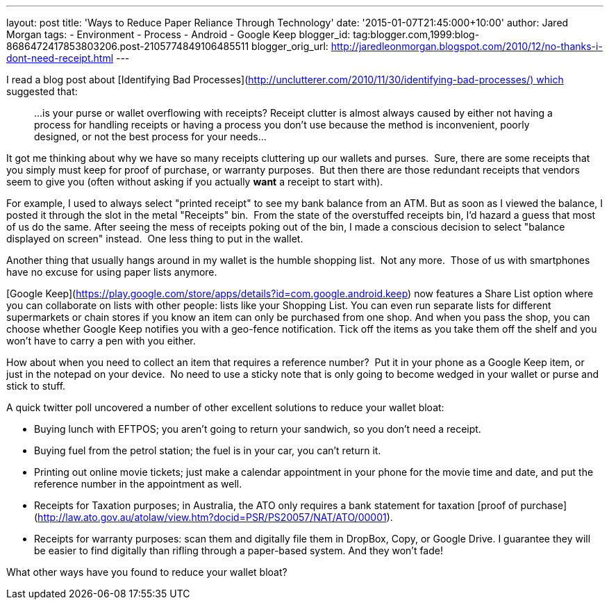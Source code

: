 --- 
layout: post 
title: 'Ways to Reduce Paper Reliance Through Technology' 
date: '2015-01-07T21:45:000+10:00' 
author: Jared Morgan 
tags: 
- Environment
- Process 
- Android
- Google Keep
blogger_id: tag:blogger.com,1999:blog-8686472417853803206.post-2105774849106485511
blogger_orig_url: http://jaredleonmorgan.blogspot.com/2010/12/no-thanks-i-dont-need-receipt.html
--- 

I read a blog post about [Identifying Bad
Processes](http://unclutterer.com/2010/11/30/identifying-bad-processes/) which
suggested that:

> ...is your purse or wallet overflowing with receipts? Receipt clutter
> is almost always caused by either not having a process for handling
> receipts or having a process you don’t use because the method is
> inconvenient, poorly designed, or not the best process for your
> needs...

It got me thinking about why we have so many receipts cluttering up our
wallets and purses.  Sure, there are some receipts that you simply must
keep for proof of purchase, or warranty purposes.  But then there are
those redundant receipts that vendors seem to give you (often without
asking if you actually *want* a receipt to start with).

For example, I used to always select "printed receipt" to see my bank
balance from an ATM. But as soon as I viewed the balance, I posted it
through the slot in the metal "Receipts" bin.  From the state of the overstuffed
receipts bin, I'd hazard a guess that most of us do the same. After
seeing the mess of receipts poking out of the bin, I made a conscious
decision to select "balance displayed on screen" instead.  One less
thing to put in the wallet.

Another thing that usually hangs around in my wallet is the humble
shopping list.  Not any more.  Those of us with smartphones have no
excuse for using paper lists anymore.

[Google Keep](https://play.google.com/store/apps/details?id=com.google.android.keep)
now features a Share List option where you can collaborate on lists with other people: lists like your Shopping List. You can even run separate lists for different supermarkets or chain stores if you know an item can only be purchased from one shop. And when you pass the shop, you can choose whether Google Keep notifies you with a geo-fence notification. Tick off the items as you take them off the shelf and you won't have to carry a pen with you either. 

How about when you need to collect an item that requires a reference
number?  Put it in your phone as a Google Keep item, or just in the notepad on
your device.  No need to use a sticky note that is only going to become
wedged in your wallet or purse and stick to stuff.

A quick twitter poll uncovered a number of other excellent solutions to
reduce your wallet bloat:

- Buying lunch with EFTPOS; you aren't going to return your sandwich,
  so you don't need a receipt.
- Buying fuel from the petrol station; the fuel is in your car, you
  can't return it.
- Printing out online movie tickets; just make a calendar appointment
  in your phone for the movie time and date, and put the reference
  number in the appointment as well.
- Receipts for Taxation purposes; in Australia, the ATO only requires
  a bank statement for taxation [proof of purchase](http://law.ato.gov.au/atolaw/view.htm?docid=PSR/PS20057/NAT/ATO/00001).
- Receipts for warranty purposes: scan them and digitally file them in DropBox, Copy, or Google Drive. I guarantee they will be easier to find digitally than rifling through a paper-based system. And they won't fade!


What other ways have you found to reduce your wallet bloat?